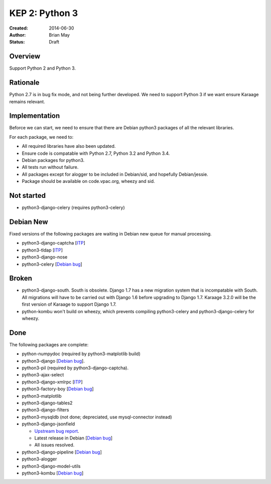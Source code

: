 KEP 2: Python 3
===============

:Created: 2014-06-30
:Author: Brian May
:Status: Draft


Overview
--------
Support Python 2 and Python 3.

Rationale
---------
Python 2.7 is in bug fix mode, and not being further developed. We need
to support Python 3 if we want ensure Karaage remains relevant.

Implementation
--------------
Beforce we can start, we need to ensure that there are Debian python3 packages
of all the relevant libraries.

For each package, we need to:

*  All required libraries have also been updated.
*  Ensure code is compatable with Python 2.7, Python 3.2 and Python 3.4.
*  Debian packages for python3.
*  All tests run without failure.
*  All packages except for alogger to be included in Debian/sid, and hopefully
   Debian/jessie.
*  Package should be available on code.vpac.org, wheezy and sid.

Not started
-----------
*  python3-django-celery (requires python3-celery)

Debian New
----------
Fixed versions of the following packages are waiting in Debian new queue
for manual processing.

*  python3-django-captcha [`ITP <http://bugs.debian.org/752140>`_]
*  python3-tldap [`ITP <http://bugs.debian.org/753482>`_]
*  python3-django-nose
*  python3-celery [`Debian bug <http://bugs.debian.org/753555>`_]

Broken
------
*  python3-django-south. South is obsolete. Django 1.7 has a new migration
   system that is incompatable with South. All migrations will have to be
   carried out with Django 1.6 before upgrading to Django 1.7. Karaage 3.2.0
   will be the first version of Karaage to support Django 1.7.
*  python-kombu won't build on wheezy, which prevents compiling
   python3-celery and python3-django-celery for wheezy.

Done
----
The following packages are complete:

*  python-numpydoc (required by python3-matplotlib build)
*  python3-django [`Debian bug <http://bugs.debian.org/753556>`_].
*  python3-pil (required by python3-django-captcha).
*  python3-ajax-select
*  python3-django-xmlrpc [`ITP <http://bugs.debian.org/753481>`_]
*  python3-factory-boy [`Debian bug <http://bugs.debian.org/753558>`_]
*  python3-matplotlib
*  python3-django-tables2
*  python3-django-filters
*  python3-mysqldb (not done; depreciated, use mysql-connector instead)
*  python3-django-jsonfield

   *  `Upstream bug report
      <https://bitbucket.org/schinckel/django-jsonfield/issue/32/new-release-and-python3-support>`_.
   *  Latest release in Debian
      [`Debian bug <http://bugs.debian.org/753462>`_]
   *  All issues resolved.

*  python3-django-pipeline [`Debian bug <http://bugs.debian.org/753556>`_]
*  python3-alogger
*  python3-django-model-utils
*  python3-kombu [`Debian bug <https://bugs.debian.org/754047>`_]
